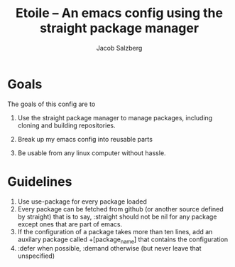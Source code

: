 #+Title: Etoile -- An emacs config using the straight package manager
#+Author: Jacob Salzberg

* Goals
The goals of this config are to
1. Use the straight package manager to manage packages,
   including cloning and building repositories.
   
2. Break up my emacs config into reusable parts
   
3. Be usable from any linux computer without hassle.
   

* Guidelines
1. Use use-package for every package loaded
2. Every package can be fetched from github (or another source defined by straight)
   that is to say, :straight should not be nil for any package except ones that are part of emacs.
3. If the configuration of a package takes more than ten lines, add an auxilary package
   called +[package_name] that contains the configuration
4. :defer when possible, :demand otherwise (but never leave that unspecified)
